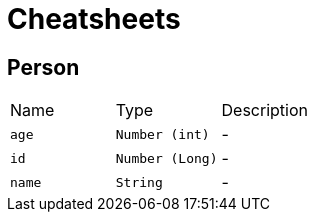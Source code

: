 = Cheatsheets

[[Person]]
== Person


[cols=">25%,^25%,50%"]
[frame="topbot"]
|===
^|Name | Type ^| Description
|[[age]]`age`|`Number (int)`|-
|[[id]]`id`|`Number (Long)`|-
|[[name]]`name`|`String`|-
|===

